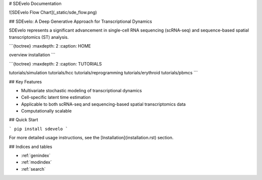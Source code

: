 # SDEvelo Documentation

![SDEvelo Flow Chart](_static/sde_flow.png)

## SDEvelo: A Deep Generative Approach for Transcriptional Dynamics

SDEvelo represents a significant advancement in single-cell RNA sequencing (scRNA-seq) and sequence-based spatial transcriptomics (ST) analysis.

```{toctree}
:maxdepth: 2
:caption: HOME

overview
installation
```

```{toctree}
:maxdepth: 2
:caption: TUTORIALS

tutorials/simulation
tutorials/hcc
tutorials/reprogramming
tutorials/erythroid
tutorials/pbmcs
```

## Key Features

- Multivariate stochastic modeling of transcriptional dynamics
- Cell-specific latent time estimation
- Applicable to both scRNA-seq and sequencing-based spatial transcriptomics data
- Computationally scalable

## Quick Start

```
pip install sdevelo
```

For more detailed usage instructions, see the [Installation](installation.rst) section.

## Indices and tables

* :ref:`genindex`
* :ref:`modindex`
* :ref:`search`
